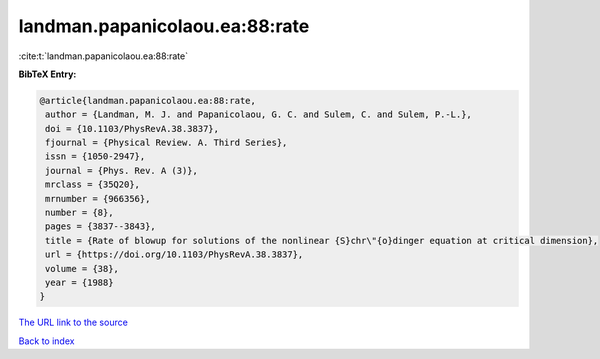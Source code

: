landman.papanicolaou.ea:88:rate
===============================

:cite:t:`landman.papanicolaou.ea:88:rate`

**BibTeX Entry:**

.. code-block:: bibtex

   @article{landman.papanicolaou.ea:88:rate,
    author = {Landman, M. J. and Papanicolaou, G. C. and Sulem, C. and Sulem, P.-L.},
    doi = {10.1103/PhysRevA.38.3837},
    fjournal = {Physical Review. A. Third Series},
    issn = {1050-2947},
    journal = {Phys. Rev. A (3)},
    mrclass = {35Q20},
    mrnumber = {966356},
    number = {8},
    pages = {3837--3843},
    title = {Rate of blowup for solutions of the nonlinear {S}chr\"{o}dinger equation at critical dimension},
    url = {https://doi.org/10.1103/PhysRevA.38.3837},
    volume = {38},
    year = {1988}
   }
`The URL link to the source <ttps://doi.org/10.1103/PhysRevA.38.3837}>`_


`Back to index <../By-Cite-Keys.html>`_
